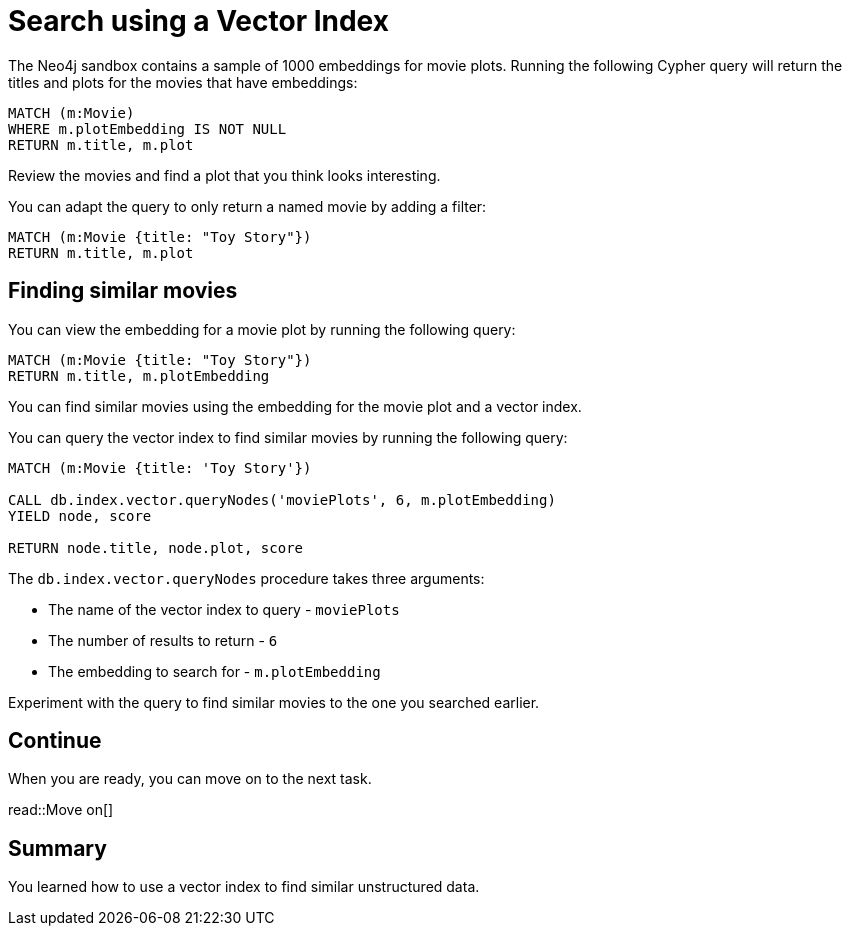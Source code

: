 = Search using a Vector Index
:order: 3
:type: challenge
:sandbox: true

The Neo4j sandbox contains a sample of 1000 embeddings for movie plots.
Running the following Cypher query will return the titles and plots for the movies that have embeddings:

[source, cypher]
----
MATCH (m:Movie)
WHERE m.plotEmbedding IS NOT NULL
RETURN m.title, m.plot
----

Review the movies and find a plot that you think looks interesting.

You can adapt the query to only return a named movie by adding a filter:

[source, cypher]
----
MATCH (m:Movie {title: "Toy Story"})
RETURN m.title, m.plot
----

== Finding similar movies

You can view the embedding for a movie plot by running the following query:

[source, cypher]
----
MATCH (m:Movie {title: "Toy Story"})
RETURN m.title, m.plotEmbedding
----

You can find similar movies using the embedding for the movie plot and a vector index.

You can query the vector index to find similar movies by running the following query:

[source, cypher]
----
MATCH (m:Movie {title: 'Toy Story'})

CALL db.index.vector.queryNodes('moviePlots', 6, m.plotEmbedding)
YIELD node, score

RETURN node.title, node.plot, score
----

The `db.index.vector.queryNodes` procedure takes three arguments:

* The name of the vector index to query - `moviePlots`
* The number of results to return - `6`
* The embedding to search for - `m.plotEmbedding`

Experiment with the query to find similar movies to the one you searched earlier.

== Continue

When you are ready, you can move on to the next task.

read::Move on[]

[.summary]
== Summary

You learned how to use a vector index to find similar unstructured data.